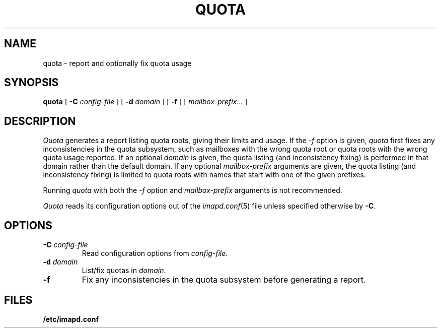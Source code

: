 .\" -*- nroff -*-
.TH QUOTA 8 "Project Cyrus" CMU
.\" 
.\" Copyright (c) 1998-2000 Carnegie Mellon University.  All rights reserved.
.\"
.\" Redistribution and use in source and binary forms, with or without
.\" modification, are permitted provided that the following conditions
.\" are met:
.\"
.\" 1. Redistributions of source code must retain the above copyright
.\"    notice, this list of conditions and the following disclaimer. 
.\"
.\" 2. Redistributions in binary form must reproduce the above copyright
.\"    notice, this list of conditions and the following disclaimer in
.\"    the documentation and/or other materials provided with the
.\"    distribution.
.\"
.\" 3. The name "Carnegie Mellon University" must not be used to
.\"    endorse or promote products derived from this software without
.\"    prior written permission. For permission or any other legal
.\"    details, please contact  
.\"      Office of Technology Transfer
.\"      Carnegie Mellon University
.\"      5000 Forbes Avenue
.\"      Pittsburgh, PA  15213-3890
.\"      (412) 268-4387, fax: (412) 268-7395
.\"      tech-transfer@andrew.cmu.edu
.\"
.\" 4. Redistributions of any form whatsoever must retain the following
.\"    acknowledgment:
.\"    "This product includes software developed by Computing Services
.\"     at Carnegie Mellon University (http://www.cmu.edu/computing/)."
.\"
.\" CARNEGIE MELLON UNIVERSITY DISCLAIMS ALL WARRANTIES WITH REGARD TO
.\" THIS SOFTWARE, INCLUDING ALL IMPLIED WARRANTIES OF MERCHANTABILITY
.\" AND FITNESS, IN NO EVENT SHALL CARNEGIE MELLON UNIVERSITY BE LIABLE
.\" FOR ANY SPECIAL, INDIRECT OR CONSEQUENTIAL DAMAGES OR ANY DAMAGES
.\" WHATSOEVER RESULTING FROM LOSS OF USE, DATA OR PROFITS, WHETHER IN
.\" AN ACTION OF CONTRACT, NEGLIGENCE OR OTHER TORTIOUS ACTION, ARISING
.\" OUT OF OR IN CONNECTION WITH THE USE OR PERFORMANCE OF THIS SOFTWARE.
.\" 
.\" $Id: quota.8,v 1.10 2003/10/22 18:03:08 rjs3 Exp $
.SH NAME
quota \- report and optionally fix quota usage
.SH SYNOPSIS
.B quota
[
.B \-C
.I config-file
]
[
.B \-d
.I domain
]
[
.B \-f
]
[
.IR mailbox-prefix ...
]
.SH DESCRIPTION
.I Quota
generates a report listing quota roots, giving their limits and usage.
If the
.I \-f
option is given, 
.I quota
first fixes any inconsistencies in the quota subsystem, such as
mailboxes with the wrong quota root or quota roots with the wrong
quota usage reported.
If an optional
.I domain
is given, the quota listing (and inconsistency fixing) is performed in
that domain rather than the default domain.
If any optional
.I mailbox-prefix
arguments are given, the quota listing (and inconsistency fixing) is
limited to quota roots with names that start with one of the given
prefixes.
.PP
Running
.I quota
with both the 
.I \-f
option and
.I mailbox-prefix
arguments is not recommended.
.PP
.I Quota
reads its configuration options out of the
.IR imapd.conf (5)
file unless specified otherwise by \fB-C\fR.
.SH OPTIONS
.TP
.BI \-C " config-file"
Read configuration options from \fIconfig-file\fR.
.TP
.BI \-d " domain"
List/fix quotas in \fIdomain\fR.
.TP
.B \-f
Fix any inconsistencies in the quota subsystem before generating a
report.
.SH FILES
.TP
.B /etc/imapd.conf
